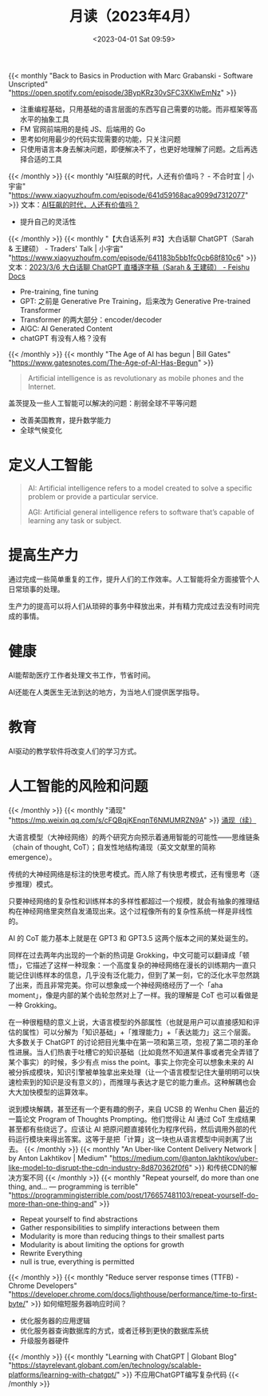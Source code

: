 #+TITLE: 月读（2023年4月）
#+DATE: <2023-04-01 Sat 09:59>
#+TAGS[]: 他山之石

{{< monthly "Back to Basics in Production with Marc Grabanski - Software Unscripted" "https://open.spotify.com/episode/3BypKRz30vSFC3XKlwEmNz" >}}
- 注重编程基础，只用基础的语言层面的东西写自己需要的功能。而非框架等高水平的抽象工具
- FM 官网前端用的是纯 JS、后端用的 Go
- 思考如何用最少的代码实现需要的功能，只关注问题
- 只使用语言本身去解决问题，即便解决不了，也更好地理解了问题。之后再选择合适的工具
{{< /monthly >}}
{{< monthly "AI狂飙的时代，人还有价值吗？ - 不合时宜 | 小宇宙" "https://www.xiaoyuzhoufm.com/episode/641d59168aca9099d7312077" >}}
文本：[[https://mp.weixin.qq.com/s/7H1FrwbQvsh0HD9z90L0wg][AI狂飙的时代，人还有价值吗？]]

- 提升自己的灵活性

{{< /monthly >}}
{{< monthly "【大白话系列 #3】大白话聊 ChatGPT（Sarah & 王建硕） - Traders' Talk | 小宇宙" "https://www.xiaoyuzhoufm.com/episode/641183b5bb1fc0cb68f810c6" >}}
文本：[[https://d58hixvcd6.feishu.cn/docx/HfMEds7Z1ov37wxqM19czTBinWg][2023/3/6 大白话聊 ChatGPT 直播逐字稿（Sarah & 王建硕） - Feishu Docs]]

- Pre-training, fine tuning
- GPT: 之前是 Generative Pre Training，后来改为 Generative Pre-trained Transformer
- Transformer 的两大部分：encoder/decoder
- AIGC: AI Generated Content
- chatGPT 有没有人格？没有
{{< /monthly >}}
{{< monthly "The Age of AI has begun | Bill Gates" "https://www.gatesnotes.com/The-Age-of-AI-Has-Begun" >}}
#+BEGIN_QUOTE
Artificial intelligence is as revolutionary as mobile phones and the Internet.
#+END_QUOTE

盖茨提及一些人工智能可以解决的问题：削弱全球不平等问题

- 改善美国教育，提升数学能力
- 全球气候变化

* 定义人工智能

#+BEGIN_QUOTE
AI: Artificial intelligence refers to a model created to solve a specific problem or provide a particular service.

AGI: Artificial general intelligence refers to software that’s capable of learning any task or subject.
#+END_QUOTE

* 提高生产力

通过完成一些简单重复的工作，提升人们的工作效率。人工智能将全方面接管个人日常琐事的处理。

生产力的提高可以将人们从琐碎的事务中释放出来，并有精力完成过去没有时间完成的事情。

* 健康

AI能帮助医疗工作者处理文书工作，节省时间。

AI还能在人类医生无法到达的地方，为当地人们提供医学指导。

* 教育

AI驱动的教学软件将改变人们的学习方式。

* 人工智能的风险和问题
{{< /monthly >}}
{{< monthly "涌现" "https://mp.weixin.qq.com/s/cFQBqjKEnqnT6NMUMRZN9A" >}}
[[https://mp.weixin.qq.com/s/Xn4cyugIrcBRN8VgJ6bIxg][涌现（续）]]

大语言模型（大神经网络）的两个研究方向预示着通用智能的可能性——思维链条（chain of thought, CoT）；自发性地结构涌现（英文文献里的简称 emergence）。

传统的大神经网络是标注的快思考模式。而人除了有快思考模式，还有慢思考（逐步推理）模式。

只要神经网络的复杂性和训练样本的多样性都超过一个规模，就会有抽象的推理结构在神经网络里突然自发涌现出来。这个过程像所有的复杂性系统一样是非线性的。

AI 的 CoT 能力基本上就是在 GPT3 和 GPT3.5 这两个版本之间的某处诞生的。

同样在过去两年内出现的一个新的热词是 Grokking，中文可能可以翻译成「顿悟」，它描述了这样一种现象：一个高度复杂的神经网络在漫长的训练期内一直只能记住训练样本的信息，几乎没有泛化能力，但到了某一刻，它的泛化水平忽然跳了出来，而且非常完美。你可以想象成一个神经网络经历了一个「aha moment」，像是内部的某个齿轮忽然对上了一样。我的理解是 CoT 也可以看做是一种 Grokking。

在一种很粗糙的意义上说，大语言模型的外部属性（也就是用户可以直接感知和评估的属性）可以分解为「知识基础」+「推理能力」+「表达能力」这三个层面。大多数关于 ChatGPT 的讨论把目光集中在第一项和第三项，忽视了第二项的革命性进展。当人们热衷于吐槽它的知识基础（比如竟然不知道某件事或者完全弄错了某个事实）的时候，多少有点 miss the point。事实上你完全可以想象未来的 AI 被分拆成模块，知识引擎被单独拿出来处理（让一个语言模型记住大量明明可以快速检索到的知识是没有意义的），而推理与表达才是它的能力重点。这种解耦也会大大加快模型的运算效率。

说到模块解耦，甚至还有一个更有趣的例子，来自 UCSB 的 Wenhu Chen 最近的一篇论文 Program of Thoughts Prompting。他们觉得让 AI 通过 CoT 生成结果甚至都有些绕远了。应该让 AI 把原问题直接转化为程序代码，然后调用外部的代码运行模块来得出答案。这等于是把「计算」这一块也从语言模型中间剥离了出去。
{{< /monthly >}}
{{< monthly "An Uber-like Content Delivery Network | by Anton Lakhtikov | Medium" "https://medium.com/@anton.lakhtikov/uber-like-model-to-disrupt-the-cdn-industry-8d870362f0f6" >}}
和传统CDN的解决方案不同
{{< /monthly >}}
{{< monthly "Repeat yourself, do more than one thing, and... — programming is terrible" "https://programmingisterrible.com/post/176657481103/repeat-yourself-do-more-than-one-thing-and" >}}
- Repeat yourself to find abstractions
- Gather responsibilities to simplify interactions between them
- Modularity is more than reducing things to their smallest parts
- Modularity is about limiting the options for growth
- Rewrite Everything
- null is true, everything is permitted
{{< /monthly >}}
{{< monthly "Reduce server response times (TTFB) - Chrome Developers" "https://developer.chrome.com/docs/lighthouse/performance/time-to-first-byte/" >}}
如何缩短服务器响应时间？
- 优化服务器的应用逻辑
- 优化服务器查询数据库的方式，或者迁移到更快的数据库系统
- 升级服务器硬件
{{< /monthly >}}
{{< monthly "Learning with ChatGPT | Globant Blog" "https://stayrelevant.globant.com/en/technology/scalable-platforms/learning-with-chatgpt/" >}}
不应用ChatGPT编写复杂代码
{{< /monthly >}}
